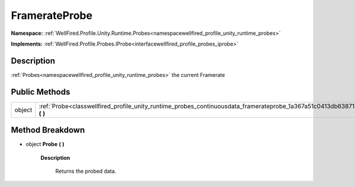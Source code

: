 .. _classwellfired_profile_unity_runtime_probes_continuousdata_framerateprobe:

FramerateProbe
===============

**Namespace:** :ref:`WellFired.Profile.Unity.Runtime.Probes<namespacewellfired_profile_unity_runtime_probes>`

**Implements:** :ref:`WellFired.Profile.Probes.IProbe<interfacewellfired_profile_probes_iprobe>`


Description
------------

:ref:`Probes<namespacewellfired_profile_unity_runtime_probes>` the current Framerate 

Public Methods
---------------

+-------------+------------------------------------------------------------------------------------------------------------------------------------------+
|object       |:ref:`Probe<classwellfired_profile_unity_runtime_probes_continuousdata_framerateprobe_1a367a51c0413db6387126feb8b77e114f>` **(**  **)**   |
+-------------+------------------------------------------------------------------------------------------------------------------------------------------+

Method Breakdown
-----------------

.. _classwellfired_profile_unity_runtime_probes_continuousdata_framerateprobe_1a367a51c0413db6387126feb8b77e114f:

- object **Probe** **(**  **)**

    **Description**

        Returns the probed data. 

